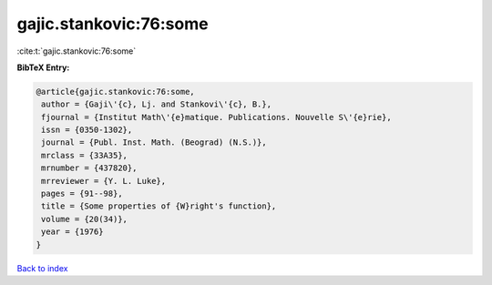 gajic.stankovic:76:some
=======================

:cite:t:`gajic.stankovic:76:some`

**BibTeX Entry:**

.. code-block:: bibtex

   @article{gajic.stankovic:76:some,
    author = {Gaji\'{c}, Lj. and Stankovi\'{c}, B.},
    fjournal = {Institut Math\'{e}matique. Publications. Nouvelle S\'{e}rie},
    issn = {0350-1302},
    journal = {Publ. Inst. Math. (Beograd) (N.S.)},
    mrclass = {33A35},
    mrnumber = {437820},
    mrreviewer = {Y. L. Luke},
    pages = {91--98},
    title = {Some properties of {W}right's function},
    volume = {20(34)},
    year = {1976}
   }

`Back to index <../By-Cite-Keys.html>`_

